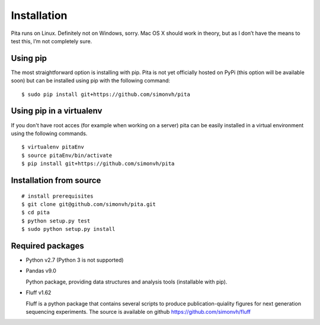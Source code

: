 Installation
============

Pita runs on Linux. Definitely not on Windows, sorry. Mac OS X
should work in theory, but as I don’t have the means to test this, I’m
not completely sure.

Using pip
---------

The most straightforward option is installing with pip. Pita is not yet officially hosted on PyPi (this option will be available soon) but can be installed using pip with the following command:

::

	$ sudo pip install git+https://github.com/simonvh/pita

Using pip in a virtualenv
--------------------------
If you don't have root acces (for example when working on a server) pita can be easily installed in a virtual environment using the following commands.

::

	$ virtualenv pitaEnv
	$ source pitaEnv/bin/activate
	$ pip install git+https://github.com/simonvh/pita


Installation from source
------------------------

::

	# install prerequisites
	$ git clone git@github.com/simonvh/pita.git
	$ cd pita
	$ python setup.py test
	$ sudo python setup.py install

Required packages
-----------------


- Python v2.7 (Python 3 is not supported)

- Pandas v9.0 
  
  Python package, providing data structures and analysis tools (installable with pip).

- Fluff v1.62

  Fluff is a python package that contains several scripts to produce publication-quiality figures for next generation sequencing experiments.
  The source is available on github `<https://github.com/simonvh/fluff>`_


